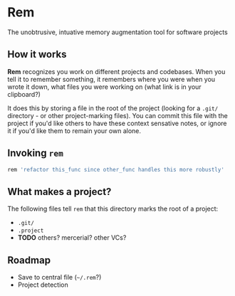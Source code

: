 * Rem
The unobtrusive, intuative memory augmentation tool for software projects

** How it works
  *Rem* recognizes you work on different projects and codebases. When
   you tell it to remember something, it remembers where you were when
   you wrote it down, what files you were working on (what link is in
   your clipboard?)

   It does this by storing a file in the root of the project (looking
   for a ~.git/~ directory - or other project-marking files). You can
   commit this file with the project if you'd like others to have
   these context sensative notes, or ignore it if you'd like them to
   remain your own alone.

** Invoking ~rem~
   #+begin_src sh
     rem 'refactor this_func since other_func handles this more robustly'
   #+end_src

** What makes a project?
    The following files tell =rem= that this directory marks the root
    of a project:

    - ~.git/~
    - ~.project~
    - *TODO* others? mercerial? other VCs?

** Roadmap
    - Save to central file (~~/.rem~?)
    - Project detection
